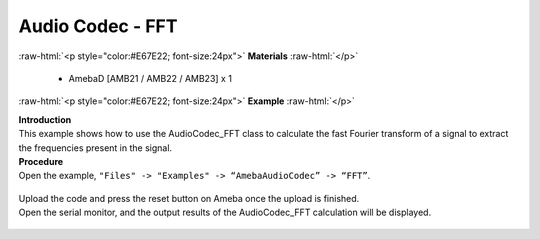 ##########################################################################
Audio Codec - FFT
##########################################################################

.. role:: raw-html(raw)
   :format: html

:raw-html:`<p style="color:#E67E22; font-size:24px">`
**Materials**
:raw-html:`</p>`

   - AmebaD [AMB21 / AMB22 / AMB23] x 1

:raw-html:`<p style="color:#E67E22; font-size:24px">`
**Example**
:raw-html:`</p>`

| **Introduction**
| This example shows how to use the AudioCodec_FFT class to calculate the fast
  Fourier transform of a signal to extract the frequencies present in the
  signal.

| **Procedure**
| Open the example, ``"Files" -> "Examples" -> “AmebaAudioCodec” -> “FFT”``.
   
   |1|

| Upload the code and press the reset button on Ameba once the upload is
  finished.
| Open the serial monitor, and the output results of the AudioCodec_FFT calculation
  will be displayed.
   
   |2|

.. |1| image:: /media/ambd_arduino/Audio_Codec_FFT/image1.png
   :width: 608
   :height: 830
   :scale: 80 %
.. |2| image:: /media/ambd_arduino/Audio_Codec_FFT/image2.png
   :width: 639
   :height: 477
   :scale: 100 %